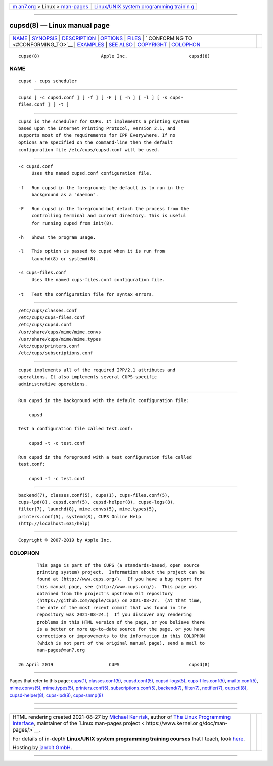 .. container:: page-top

.. container:: nav-bar

   +----------------------------------+----------------------------------+
   | `m                               | `Linux/UNIX system programming   |
   | an7.org <../../../index.html>`__ | trainin                          |
   | > Linux >                        | g <http://man7.org/training/>`__ |
   | `man-pages <../index.html>`__    |                                  |
   +----------------------------------+----------------------------------+

--------------

cupsd(8) — Linux manual page
============================

+-----------------------------------+-----------------------------------+
| `NAME <#NAME>`__ \|               |                                   |
| `SYNOPSIS <#SYNOPSIS>`__ \|       |                                   |
| `DESCRIPTION <#DESCRIPTION>`__ \| |                                   |
| `OPTIONS <#OPTIONS>`__ \|         |                                   |
| `FILES <#FILES>`__ \|             |                                   |
| `                                 |                                   |
| CONFORMING TO <#CONFORMING_TO>`__ |                                   |
| \| `EXAMPLES <#EXAMPLES>`__ \|    |                                   |
| `SEE ALSO <#SEE_ALSO>`__ \|       |                                   |
| `COPYRIGHT <#COPYRIGHT>`__ \|     |                                   |
| `COLOPHON <#COLOPHON>`__          |                                   |
+-----------------------------------+-----------------------------------+
| .. container:: man-search-box     |                                   |
+-----------------------------------+-----------------------------------+

::

   cupsd(8)                       Apple Inc.                       cupsd(8)

NAME
-------------------------------------------------

::

          cupsd - cups scheduler


---------------------------------------------------------

::

          cupsd [ -c cupsd.conf ] [ -f ] [ -F ] [ -h ] [ -l ] [ -s cups-
          files.conf ] [ -t ]


---------------------------------------------------------------

::

          cupsd is the scheduler for CUPS. It implements a printing system
          based upon the Internet Printing Protocol, version 2.1, and
          supports most of the requirements for IPP Everywhere. If no
          options are specified on the command-line then the default
          configuration file /etc/cups/cupsd.conf will be used.


-------------------------------------------------------

::

          -c cupsd.conf
               Uses the named cupsd.conf configuration file.

          -f   Run cupsd in the foreground; the default is to run in the
               background as a "daemon".

          -F   Run cupsd in the foreground but detach the process from the
               controlling terminal and current directory. This is useful
               for running cupsd from init(8).

          -h   Shows the program usage.

          -l   This option is passed to cupsd when it is run from
               launchd(8) or systemd(8).

          -s cups-files.conf
               Uses the named cups-files.conf configuration file.

          -t   Test the configuration file for syntax errors.


---------------------------------------------------

::

          /etc/cups/classes.conf
          /etc/cups/cups-files.conf
          /etc/cups/cupsd.conf
          /usr/share/cups/mime/mime.convs
          /usr/share/cups/mime/mime.types
          /etc/cups/printers.conf
          /etc/cups/subscriptions.conf


-------------------------------------------------------------------

::

          cupsd implements all of the required IPP/2.1 attributes and
          operations. It also implements several CUPS-specific
          administrative operations.


---------------------------------------------------------

::

          Run cupsd in the background with the default configuration file:

              cupsd

          Test a configuration file called test.conf:

              cupsd -t -c test.conf

          Run cupsd in the foreground with a test configuration file called
          test.conf:

              cupsd -f -c test.conf


---------------------------------------------------------

::

          backend(7), classes.conf(5), cups(1), cups-files.conf(5),
          cups-lpd(8), cupsd.conf(5), cupsd-helper(8), cupsd-logs(8),
          filter(7), launchd(8), mime.convs(5), mime.types(5),
          printers.conf(5), systemd(8), CUPS Online Help
          (http://localhost:631/help)


-----------------------------------------------------------

::

          Copyright © 2007-2019 by Apple Inc.

COLOPHON
---------------------------------------------------------

::

          This page is part of the CUPS (a standards-based, open source
          printing system) project.  Information about the project can be
          found at ⟨http://www.cups.org/⟩.  If you have a bug report for
          this manual page, see ⟨http://www.cups.org/⟩.  This page was
          obtained from the project's upstream Git repository
          ⟨https://github.com/apple/cups⟩ on 2021-08-27.  (At that time,
          the date of the most recent commit that was found in the
          repository was 2021-08-24.)  If you discover any rendering
          problems in this HTML version of the page, or you believe there
          is a better or more up-to-date source for the page, or you have
          corrections or improvements to the information in this COLOPHON
          (which is not part of the original manual page), send a mail to
          man-pages@man7.org

   26 April 2019                     CUPS                          cupsd(8)

--------------

Pages that refer to this page: `cups(1) <../man1/cups.1.html>`__, 
`classes.conf(5) <../man5/classes.conf.5.html>`__, 
`cupsd.conf(5) <../man5/cupsd.conf.5.html>`__, 
`cupsd-logs(5) <../man5/cupsd-logs.5.html>`__, 
`cups-files.conf(5) <../man5/cups-files.conf.5.html>`__, 
`mailto.conf(5) <../man5/mailto.conf.5.html>`__, 
`mime.convs(5) <../man5/mime.convs.5.html>`__, 
`mime.types(5) <../man5/mime.types.5.html>`__, 
`printers.conf(5) <../man5/printers.conf.5.html>`__, 
`subscriptions.conf(5) <../man5/subscriptions.conf.5.html>`__, 
`backend(7) <../man7/backend.7.html>`__, 
`filter(7) <../man7/filter.7.html>`__, 
`notifier(7) <../man7/notifier.7.html>`__, 
`cupsctl(8) <../man8/cupsctl.8.html>`__, 
`cupsd-helper(8) <../man8/cupsd-helper.8.html>`__, 
`cups-lpd(8) <../man8/cups-lpd.8.html>`__, 
`cups-snmp(8) <../man8/cups-snmp.8.html>`__

--------------

--------------

.. container:: footer

   +-----------------------+-----------------------+-----------------------+
   | HTML rendering        |                       | |Cover of TLPI|       |
   | created 2021-08-27 by |                       |                       |
   | `Michael              |                       |                       |
   | Ker                   |                       |                       |
   | risk <https://man7.or |                       |                       |
   | g/mtk/index.html>`__, |                       |                       |
   | author of `The Linux  |                       |                       |
   | Programming           |                       |                       |
   | Interface <https:     |                       |                       |
   | //man7.org/tlpi/>`__, |                       |                       |
   | maintainer of the     |                       |                       |
   | `Linux man-pages      |                       |                       |
   | project <             |                       |                       |
   | https://www.kernel.or |                       |                       |
   | g/doc/man-pages/>`__. |                       |                       |
   |                       |                       |                       |
   | For details of        |                       |                       |
   | in-depth **Linux/UNIX |                       |                       |
   | system programming    |                       |                       |
   | training courses**    |                       |                       |
   | that I teach, look    |                       |                       |
   | `here <https://ma     |                       |                       |
   | n7.org/training/>`__. |                       |                       |
   |                       |                       |                       |
   | Hosting by `jambit    |                       |                       |
   | GmbH                  |                       |                       |
   | <https://www.jambit.c |                       |                       |
   | om/index_en.html>`__. |                       |                       |
   +-----------------------+-----------------------+-----------------------+

--------------

.. container:: statcounter

   |Web Analytics Made Easy - StatCounter|

.. |Cover of TLPI| image:: https://man7.org/tlpi/cover/TLPI-front-cover-vsmall.png
   :target: https://man7.org/tlpi/
.. |Web Analytics Made Easy - StatCounter| image:: https://c.statcounter.com/7422636/0/9b6714ff/1/
   :class: statcounter
   :target: https://statcounter.com/
